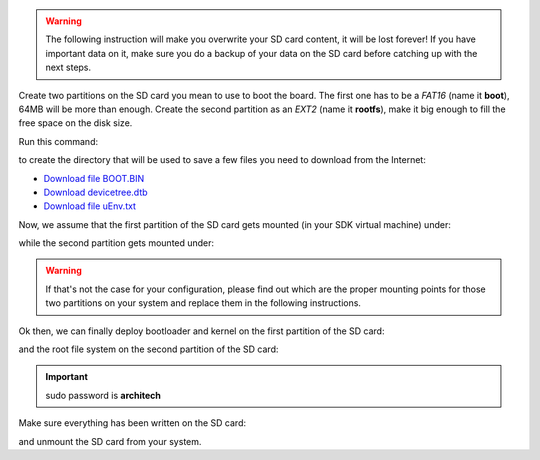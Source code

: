 .. warning::

 The following instruction will make you overwrite your SD card content, it will be lost forever!
 If you have important data on it, make sure you do a backup of your data on the SD card before
 catching up with the next steps.

Create two partitions on the SD card you mean to use to boot the board. The first
one has to be a *FAT16* (name it **boot**), 64MB will be more than enough. Create the second
partition as an *EXT2* (name it **rootfs**), make it big enough to fill the free space on the
disk size.

Run this command:

.. raw:: html

 <div>
 <div><b class="admonition-host">&nbsp;&nbsp;Host&nbsp;&nbsp;</b>&nbsp;&nbsp;<a style="float: right;" href="javascript:select_text( 'deploy_rootfs_rst-host-121' );">select</a></div>
 <pre class="line-numbers pre-replacer" data-start="1"><code id="deploy_rootfs_rst-host-121" class="language-markup">mkdir -p /home/architech/Documents/zedboard</code></pre>
 <script src="_static/prism.js"></script>
 <script src="_static/select_text.js"></script>
 </div>

to create the directory that will be used to save a few files you need to download from the
Internet:


* `Download file BOOT.BIN <_static/BOOT.BIN>`_

* `Download devicetree.dtb <_static/devicetree.dtb>`_

* `Download file uEnv.txt <_static/uEnv.txt>`_

Now, we assume that the first partition of the SD card gets mounted (in your SDK virtual machine)
under:

.. raw:: html

 <div>
 <div><b class="admonition-host">&nbsp;&nbsp;Host&nbsp;&nbsp;</b>&nbsp;&nbsp;<a style="float: right;" href="javascript:select_text( 'deploy_rootfs_rst-host-122' );">select</a></div>
 <pre class="line-numbers pre-replacer" data-start="1"><code id="deploy_rootfs_rst-host-122" class="language-markup">/media/boot</code></pre>
 <script src="_static/prism.js"></script>
 <script src="_static/select_text.js"></script>
 </div>

while the second partition gets mounted under:

.. raw:: html

 <div>
 <div><b class="admonition-host">&nbsp;&nbsp;Host&nbsp;&nbsp;</b>&nbsp;&nbsp;<a style="float: right;" href="javascript:select_text( 'deploy_rootfs_rst-host-123' );">select</a></div>
 <pre class="line-numbers pre-replacer" data-start="1"><code id="deploy_rootfs_rst-host-123" class="language-markup">/media/rootfs</code></pre>
 <script src="_static/prism.js"></script>
 <script src="_static/select_text.js"></script>
 </div>

.. warning::

 If that's not the case for your configuration, please find out which are the proper mounting points
 for those two partitions on your system and replace them in the following instructions.

Ok then, we can finally deploy bootloader and kernel on the first partition of the SD card:

.. raw:: html

 <div>
 <div><b class="admonition-host">&nbsp;&nbsp;Host&nbsp;&nbsp;</b>&nbsp;&nbsp;<a style="float: right;" href="javascript:select_text( 'deploy_rootfs_rst-host-124' );">select</a></div>
 <pre class="line-numbers pre-replacer" data-start="1"><code id="deploy_rootfs_rst-host-124" class="language-markup">cp /home/architech/Documents/zedboard/BOOT.BIN /media/boot/
 cp /home/architech/Documents/zedboard/uEnv.txt /media/boot/
 cp /home/architech/Documents/zedboard/devicetree.dtb /media/boot/
 cp /home/architech/architech_sdk/architech/zedboard/yocto/build/tmp/deploy/images/zedboard-zynq7/uImage /media/boot/</code></pre>
 <script src="_static/prism.js"></script>
 <script src="_static/select_text.js"></script>
 </div>

and the root file system on the second partition of the SD card:

.. raw:: html

 <div>
 <div><b class="admonition-host">&nbsp;&nbsp;Host&nbsp;&nbsp;</b>&nbsp;&nbsp;<a style="float: right;" href="javascript:select_text( 'deploy_rootfs_rst-host-125' );">select</a></div>
 <pre class="line-numbers pre-replacer" data-start="1"><code id="deploy_rootfs_rst-host-125" class="language-markup">sudo rm -rf /media/rootfs/*
 sudo tar -xzf /home/architech/architech_sdk/architech/zedboard/yocto/build/tmp/deploy/images/zedboard-zynq7/core-image-minimal-dev-zedboard-zynq7.tar.gz -C /media/rootfs/</code></pre>
 <script src="_static/prism.js"></script>
 <script src="_static/select_text.js"></script>
 </div>

.. important::

 sudo password is **architech**

Make sure everything has been written on the SD card:

.. raw:: html

 <div>
 <div><b class="admonition-host">&nbsp;&nbsp;Host&nbsp;&nbsp;</b>&nbsp;&nbsp;<a style="float: right;" href="javascript:select_text( 'deploy_rootfs_rst-host-126' );">select</a></div>
 <pre class="line-numbers pre-replacer" data-start="1"><code id="deploy_rootfs_rst-host-126" class="language-markup">sync</code></pre>
 <script src="_static/prism.js"></script>
 <script src="_static/select_text.js"></script>
 </div>

and unmount the SD card from your system.

